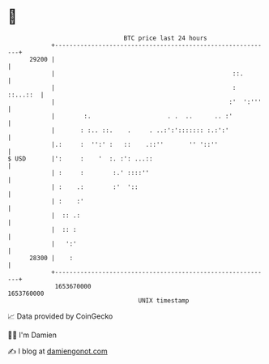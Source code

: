 * 👋

#+begin_example
                                   BTC price last 24 hours                    
               +------------------------------------------------------------+ 
         29200 |                                                            | 
               |                                                 ::.        | 
               |                                                 : ::...::  | 
               |                                                :'  ':'''   | 
               |        :.                     . .  ..      .. :'           | 
               |       : :.. ::.    .     . ..:':'::::::: :.:':'            | 
               |.:     :  '':' :   ::    .::''       '' '::''               | 
   $ USD       |':     :    '  :. :': ...::                                 | 
               | :     :        :.' ::::''                                  | 
               | :    .:        :'  '::                                     | 
               | :    :'                                                    | 
               |  :: .:                                                     | 
               |  :: :                                                      | 
               |   ':'                                                      | 
         28300 |    :                                                       | 
               +------------------------------------------------------------+ 
                1653670000                                        1653760000  
                                       UNIX timestamp                         
#+end_example
📈 Data provided by CoinGecko

🧑‍💻 I'm Damien

✍️ I blog at [[https://www.damiengonot.com][damiengonot.com]]
